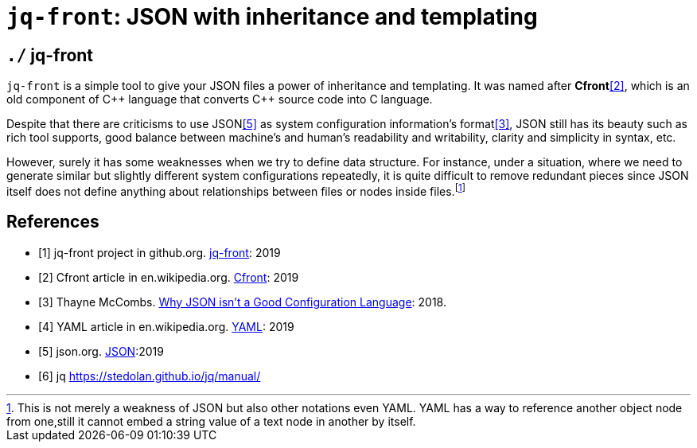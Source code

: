 = `jq-front`: JSON with inheritance and templating

== `./` jq-front

`jq-front` is a simple tool to give your JSON files a power of inheritance and templating.
It was named after *Cfront*<<Cfront>>, which is an old component of {cpp} language that converts {cpp} source code into C language.

Despite that there are criticisms to use JSON<<json>> as system configuration information's format<<cr>>, JSON still has its beauty such as rich tool supports, good balance between machine's and human's readability and writability, clarity and simplicity in syntax, etc.

However, surely it has some weaknesses when we try to define data structure.
For instance, under a situation, where we need to generate similar but slightly different system configurations repeatedly, it is quite difficult to remove redundant pieces since JSON itself does not define anything about relationships between files or nodes inside files.footnote:[This is not merely a weakness of JSON but also other notations even YAML. YAML has a way to reference another object node from one,still it cannot embed a string value of a text node in another by itself.]

[bibliography]
== References

- [[[jq-front, 1]]] jq-front project in github.org. https://github.com/dakusui/jq-front[jq-front]:
2019
- [[[Cfront, 2]]] Cfront article in en.wikipedia.org. https://en.wikipedia.org/wiki/Cfront[Cfront]:
2019
- [[[cr, 3]]] Thayne McCombs. https://www.lucidchart.com/techblog/2018/07/16/why-json-isnt-a-good-configuration-language/[Why JSON isn’t a Good Configuration Language]:
2018.
- [[[yaml, 4]]] YAML article in en.wikipedia.org. https://en.wikipedia.org/wiki/YAML[YAML]:
2019
- [[[json, 5]]] json.org. http://www.json.org/[JSON]:2019
- [[[jq, 6]]]  jq https://stedolan.github.io/jq/manual/